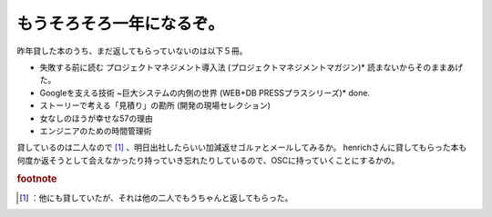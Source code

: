 ﻿もうそろそろ一年になるぞ。
##########################


昨年貸した本のうち、まだ返してもらっていないのは以下５冊。

* 失敗する前に読む プロジェクトマネジメント導入法 (プロジェクトマネジメントマガジン)*  読まないからそのままあげた。
* Googleを支える技術 ~巨大システムの内側の世界 (WEB+DB PRESSプラスシリーズ)*  done.
* ストーリーで考える「見積り」の勘所 (開発の現場セレクション)
* 女なしのほうが幸せな57の理由
* エンジニアのための時間管理術

貸しているのは二人なので [#]_ 、明日出社したらいい加減返せゴルァとメールしてみるか。
henrichさんに貸してもらった本も何度か返そうとして会えなかったり持っていき忘れたりしているので、OSCに持っていくことにするかの。


.. rubric:: footnote

.. [#] ：他にも貸していたが、それは他の二人でもうちゃんと返してもらった。



.. author:: mkouhei
.. categories:: 生活, 駄文, 
.. tags::


